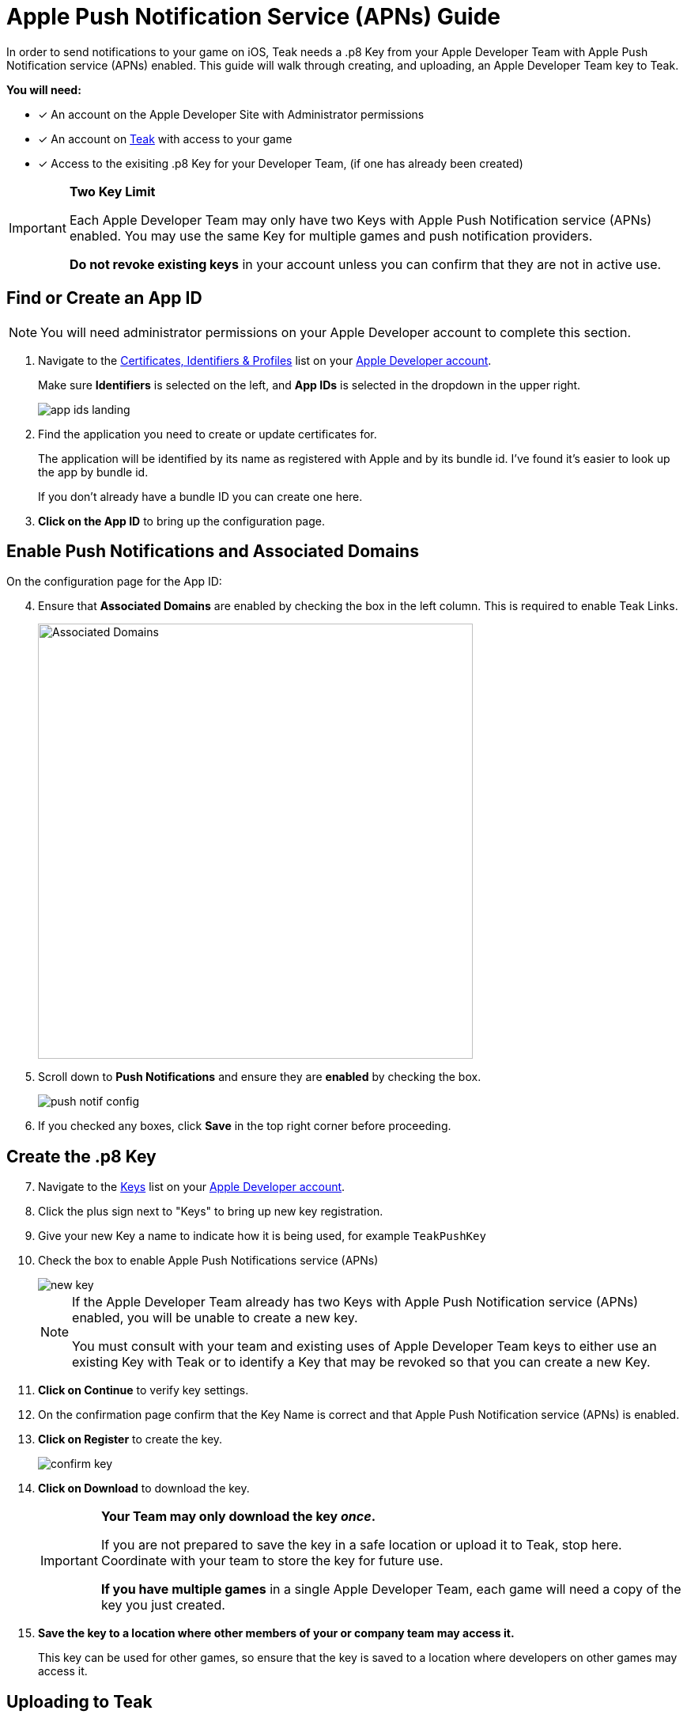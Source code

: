 = Apple Push Notification Service (APNs) Guide

In order to send notifications to your game on iOS, Teak needs a .p8 Key from your Apple Developer Team with Apple Push Notification service (APNs) enabled. This guide will walk through creating, and uploading, an Apple Developer Team key to Teak.

**You will need:**

* [x] An account on the Apple Developer Site with Administrator permissions
* [x] An account on https://app.teak.io/login[Teak, window=_blank] with access to your game
* [x] Access to the exisiting .p8 Key for your Developer Team, (if one has already been created)

[IMPORTANT]
====
**Two Key Limit**

Each Apple Developer Team may only have two Keys with Apple Push Notification service (APNs) enabled. You may use the same Key for multiple games and push notification providers. 

**Do not revoke existing keys** in your account unless you can confirm that they are not in active use.
====

== Find or Create an App ID

NOTE: You will need administrator permissions on your Apple Developer account to complete this section.

. Navigate to the https://developer.apple.com/account/resources/identifiers/list/bundleId["Certificates, Identifiers & Profiles", window=_blank] list on your https://developer.apple.com/account/resources/identifiers/list/bundleId[Apple Developer account, window=_blank].
+
Make sure **Identifiers** is selected on the left, and **App IDs** is selected in the dropdown in the upper right.
+
image::usage:reference:apns-setup/app-ids-landing.png[]

. Find the application you need to create or update certificates for.
+
The application will be identified by its name as registered with Apple and by its bundle id. I've found it's easier to look up the app by bundle id.
+
If you don't already have a bundle ID you can create one here.

. **Click on the App ID** to bring up the configuration page.

== Enable Push Notifications and Associated Domains

On the configuration page for the App ID:

[start=4]
. Ensure that **Associated Domains** are enabled by checking the box in the left column. This is required to enable Teak Links.
+
image::usage:reference:apns-setup/enable-associated-domains.png[Associated Domains, 550, role="related"]

. Scroll down to **Push Notifications** and ensure they are **enabled** by checking the box.
+
image::usage:reference:apns-setup/push-notif-config.png[]

. If you checked any boxes, click **Save** in the top right corner before proceeding.

== Create the .p8 Key

[start=7]
. Navigate to the https://developer.apple.com/account/resources/authkeys/list["Keys", window=_blank] list on your https://developer.apple.com/account/resources/authkeys/list[Apple Developer account, window=_blank].
. Click the plus sign next to "Keys" to bring up new key registration.
. Give your new Key a name to indicate how it is being used, for example `TeakPushKey`
. Check the box to enable Apple Push Notifications service (APNs)
+
image::usage:reference:apns-setup/new-key.png[]
+
[NOTE]
====
If the Apple Developer Team already has two Keys with Apple Push Notification service (APNs) enabled, you will be unable to create a new key. 

You must consult with your team and existing uses of Apple Developer Team keys to either use an existing Key with Teak or to identify a Key that may be revoked so that you can create a new Key.
====
+
. **Click on Continue** to verify key settings.
. On the confirmation page confirm that the Key Name is correct and that Apple Push Notification service (APNs) is enabled.
. **Click on Register** to create the key.
+
image::usage:reference:apns-setup/confirm-key.png[]

. **Click on Download** to download the key.
+
[IMPORTANT] 
====
**Your Team may only download the key _once_.**

If you are not prepared to save the key in a safe location or upload it to Teak, stop here. Coordinate with your team to store the key for future use.

**If you have multiple games** in a single Apple Developer Team, each game will need a copy of the key you just created. 
====
+
. *Save the key to a location where other members of your or company team may access it.*
+
This key can be used for other games, so ensure that the key is saved to a location where developers on other games may access it.

== Uploading to Teak

Now that the Apple Developer Team key is saved, we just have to add it to Teak!

[start=16]
. In the https://app.teak.io[Teak Dashboard, window=_blank], navigate to menu:Settings[iOS] for your game, and click **Setup .p8 Key Authentication**.
+
image::usage:reference:apns-setup/new-teak-settings.png[]

. In the modal that appears, click **Select .p8 Key File** and select the .p8 file you just downloaded.
+

. Enter the https://developer.apple.com/help/account/manage-keys/get-a-key-identifier[Key ID, window=_blank] for the key and https://developer.apple.com/help/account/manage-your-team/locate-your-team-id[Team ID, window=_blank] for your Apple Developer Team.
. Enter the Bundle ID for your game.
+
NOTE: Teak cannot verify the accuracy of your Bundle ID. Please ensure that the Bundle ID is entered exactly as it appears in Xcode or in the Identifer column in the https://developer.apple.com/account/resources/identifiers/list/bundleId["Certificates, Identifiers & Profiles", window=_blank] list on your https://developer.apple.com/account/resources/identifiers/list/bundleId[Apple Developer account, window=_blank].
. Click **Save** to upload your Apple Developer Team Key to Teak.
. **You're done!** Remember to save the Apple Developer Team Key to a place where you and other team members will be able to locate it easily if you need to set up other games or environments connecte dot the same Apple Developer Team.
